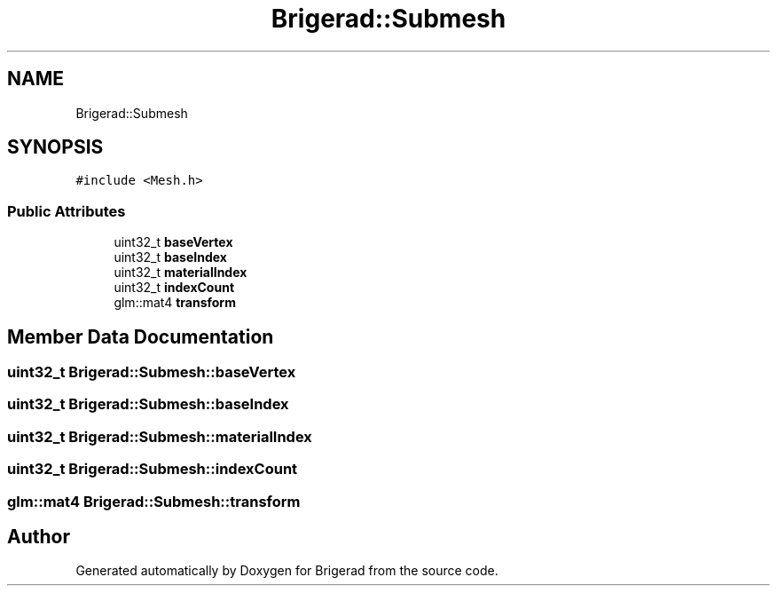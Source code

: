 .TH "Brigerad::Submesh" 3 "Sun Feb 7 2021" "Version 0.2" "Brigerad" \" -*- nroff -*-
.ad l
.nh
.SH NAME
Brigerad::Submesh
.SH SYNOPSIS
.br
.PP
.PP
\fC#include <Mesh\&.h>\fP
.SS "Public Attributes"

.in +1c
.ti -1c
.RI "uint32_t \fBbaseVertex\fP"
.br
.ti -1c
.RI "uint32_t \fBbaseIndex\fP"
.br
.ti -1c
.RI "uint32_t \fBmaterialIndex\fP"
.br
.ti -1c
.RI "uint32_t \fBindexCount\fP"
.br
.ti -1c
.RI "glm::mat4 \fBtransform\fP"
.br
.in -1c
.SH "Member Data Documentation"
.PP 
.SS "uint32_t Brigerad::Submesh::baseVertex"

.SS "uint32_t Brigerad::Submesh::baseIndex"

.SS "uint32_t Brigerad::Submesh::materialIndex"

.SS "uint32_t Brigerad::Submesh::indexCount"

.SS "glm::mat4 Brigerad::Submesh::transform"


.SH "Author"
.PP 
Generated automatically by Doxygen for Brigerad from the source code\&.
